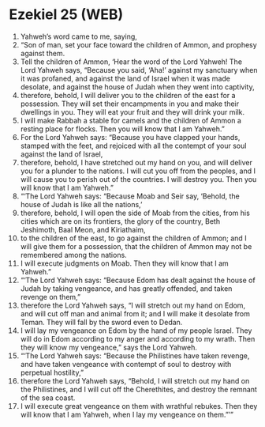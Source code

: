 * Ezekiel 25 (WEB)
:PROPERTIES:
:ID: WEB/26-EZE25
:END:

1. Yahweh’s word came to me, saying,
2. “Son of man, set your face toward the children of Ammon, and prophesy against them.
3. Tell the children of Ammon, ‘Hear the word of the Lord Yahweh! The Lord Yahweh says, “Because you said, ‘Aha!’ against my sanctuary when it was profaned, and against the land of Israel when it was made desolate, and against the house of Judah when they went into captivity,
4. therefore, behold, I will deliver you to the children of the east for a possession. They will set their encampments in you and make their dwellings in you. They will eat your fruit and they will drink your milk.
5. I will make Rabbah a stable for camels and the children of Ammon a resting place for flocks. Then you will know that I am Yahweh.”
6. For the Lord Yahweh says: “Because you have clapped your hands, stamped with the feet, and rejoiced with all the contempt of your soul against the land of Israel,
7. therefore, behold, I have stretched out my hand on you, and will deliver you for a plunder to the nations. I will cut you off from the peoples, and I will cause you to perish out of the countries. I will destroy you. Then you will know that I am Yahweh.”
8. “‘The Lord Yahweh says: “Because Moab and Seir say, ‘Behold, the house of Judah is like all the nations,’
9. therefore, behold, I will open the side of Moab from the cities, from his cities which are on its frontiers, the glory of the country, Beth Jeshimoth, Baal Meon, and Kiriathaim,
10. to the children of the east, to go against the children of Ammon; and I will give them for a possession, that the children of Ammon may not be remembered among the nations.
11. I will execute judgments on Moab. Then they will know that I am Yahweh.”
12. “‘The Lord Yahweh says: “Because Edom has dealt against the house of Judah by taking vengeance, and has greatly offended, and taken revenge on them,”
13. therefore the Lord Yahweh says, “I will stretch out my hand on Edom, and will cut off man and animal from it; and I will make it desolate from Teman. They will fall by the sword even to Dedan.
14. I will lay my vengeance on Edom by the hand of my people Israel. They will do in Edom according to my anger and according to my wrath. Then they will know my vengeance,” says the Lord Yahweh.
15. “‘The Lord Yahweh says: “Because the Philistines have taken revenge, and have taken vengeance with contempt of soul to destroy with perpetual hostility,”
16. therefore the Lord Yahweh says, “Behold, I will stretch out my hand on the Philistines, and I will cut off the Cherethites, and destroy the remnant of the sea coast.
17. I will execute great vengeance on them with wrathful rebukes. Then they will know that I am Yahweh, when I lay my vengeance on them.”’”

